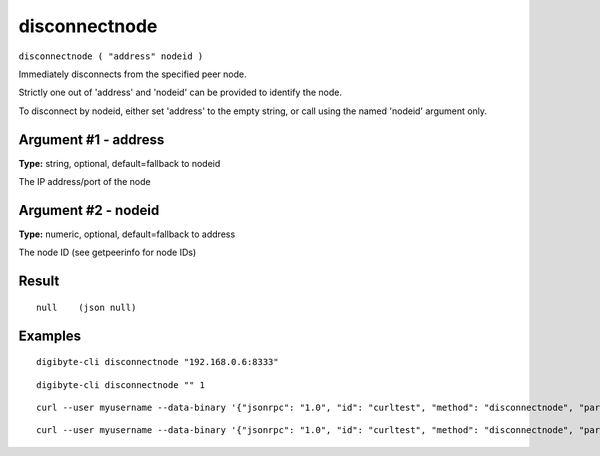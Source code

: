 .. This file is licensed under the MIT License (MIT) available on
   http://opensource.org/licenses/MIT.

disconnectnode
==============

``disconnectnode ( "address" nodeid )``

Immediately disconnects from the specified peer node.

Strictly one out of 'address' and 'nodeid' can be provided to identify the node.

To disconnect by nodeid, either set 'address' to the empty string, or call using the named 'nodeid' argument only.

Argument #1 - address
~~~~~~~~~~~~~~~~~~~~~

**Type:** string, optional, default=fallback to nodeid

The IP address/port of the node

Argument #2 - nodeid
~~~~~~~~~~~~~~~~~~~~

**Type:** numeric, optional, default=fallback to address

The node ID (see getpeerinfo for node IDs)

Result
~~~~~~

::

  null    (json null)

Examples
~~~~~~~~


.. highlight:: shell

::

  digibyte-cli disconnectnode "192.168.0.6:8333"

::

  digibyte-cli disconnectnode "" 1

::

  curl --user myusername --data-binary '{"jsonrpc": "1.0", "id": "curltest", "method": "disconnectnode", "params": ["192.168.0.6:8333"]}' -H 'content-type: text/plain;' http://127.0.0.1:14022/

::

  curl --user myusername --data-binary '{"jsonrpc": "1.0", "id": "curltest", "method": "disconnectnode", "params": ["", 1]}' -H 'content-type: text/plain;' http://127.0.0.1:14022/

